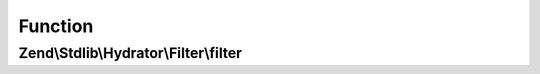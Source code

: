 .. Stdlib/Hydrator/Filter/FilterInterface.php generated using docpx on 01/30/13 03:02pm


Function
********

Zend\\Stdlib\\Hydrator\\Filter\\filter
======================================

.. function:: Zend\Stdlib\Hydrator\Filter\filter()


    Should return true, if the given filter
    does not match

    :param string: The name of the property

    :rtype: bool 



